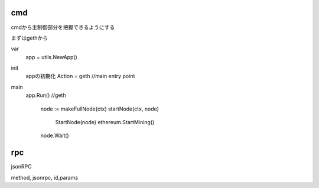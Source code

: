 cmd
###########################

cmdから主制御部分を把握できるようにする

まずはgethから


var
  app = utils.NewApp()

init
  appの初期化
  Action = geth //main entry point
  

main
  app.Run()
  //geth
    node := makeFullNode(ctx)
    startNode(ctx, node)
      StartNode(node)
      ethereum.StartMining()
    node.Wait()



rpc
###################

jsonRPC

method, jsonrpc, id,params



